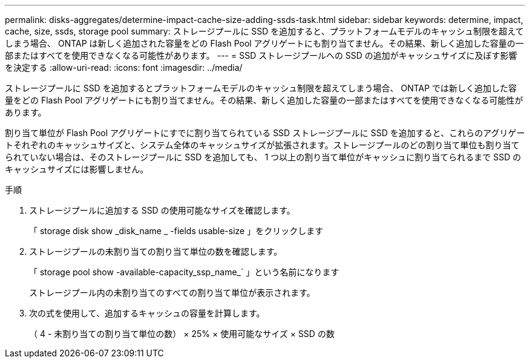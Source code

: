 ---
permalink: disks-aggregates/determine-impact-cache-size-adding-ssds-task.html 
sidebar: sidebar 
keywords: determine, impact, cache, size, ssds, storage pool 
summary: ストレージプールに SSD を追加すると、プラットフォームモデルのキャッシュ制限を超えてしまう場合、 ONTAP は新しく追加された容量をどの Flash Pool アグリゲートにも割り当てません。その結果、新しく追加した容量の一部またはすべてを使用できなくなる可能性があります。 
---
= SSD ストレージプールへの SSD の追加がキャッシュサイズに及ぼす影響を決定する
:allow-uri-read: 
:icons: font
:imagesdir: ../media/


[role="lead"]
ストレージプールに SSD を追加するとプラットフォームモデルのキャッシュ制限を超えてしまう場合、 ONTAP では新しく追加した容量をどの Flash Pool アグリゲートにも割り当てません。その結果、新しく追加した容量の一部またはすべてを使用できなくなる可能性があります。

割り当て単位が Flash Pool アグリゲートにすでに割り当てられている SSD ストレージプールに SSD を追加すると、これらのアグリゲートそれぞれのキャッシュサイズと、システム全体のキャッシュサイズが拡張されます。ストレージプールのどの割り当て単位も割り当てられていない場合は、そのストレージプールに SSD を追加しても、 1 つ以上の割り当て単位がキャッシュに割り当てられるまで SSD のキャッシュサイズには影響しません。

.手順
. ストレージプールに追加する SSD の使用可能なサイズを確認します。
+
「 storage disk show _disk_name _ -fields usable-size 」をクリックします

. ストレージプールの未割り当ての割り当て単位の数を確認します。
+
「 storage pool show -available-capacity_ssp_name_` 」という名前になります

+
ストレージプール内の未割り当てのすべての割り当て単位が表示されます。

. 次の式を使用して、追加するキャッシュの容量を計算します。
+
（ 4 - 未割り当ての割り当て単位の数） × 25% × 使用可能なサイズ × SSD の数


